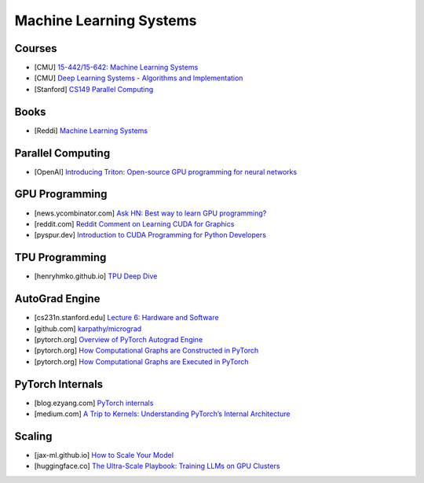 ###############################################################################
Machine Learning Systems
###############################################################################
*******************************************************************************
Courses
*******************************************************************************
- [CMU] `15-442/15-642: Machine Learning Systems <https://mlsyscourse.org/>`_
- [CMU] `Deep Learning Systems - Algorithms and Implementation <https://dlsyscourse.org/>`_
- [Stanford] `CS149 Parallel Computing <https://gfxcourses.stanford.edu/cs149/fall24>`_

*******************************************************************************
Books
*******************************************************************************
- [Reddi] `Machine Learning Systems <https://mlsysbook.ai/>`_

*******************************************************************************
Parallel Computing
*******************************************************************************
- [OpenAI] `Introducing Triton: Open-source GPU programming for neural networks <https://openai.com/index/triton/>`_

*******************************************************************************
GPU Programming
*******************************************************************************
- [news.ycombinator.com] `Ask HN: Best way to learn GPU programming? <https://news.ycombinator.com/item?id=38835813>`_
- [reddit.com] `Reddit Comment on Learning CUDA for Graphics <https://old.reddit.com/r/GraphicsProgramming/comments/1fpi2cv/learning_cuda_for_graphics/loz9sm3/>`_
- [pyspur.dev] `Introduction to CUDA Programming for Python Developers <https://www.pyspur.dev/blog/introduction_cuda_programming>`_

*******************************************************************************
TPU Programming
*******************************************************************************
- [henryhmko.github.io] `TPU Deep Dive <https://henryhmko.github.io/posts/tpu/tpu.html>`_

*******************************************************************************
AutoGrad Engine
*******************************************************************************
- [cs231n.stanford.edu] `Lecture 6: Hardware and Software <https://cs231n.stanford.edu/slides/2021/lecture_6.pdf>`_
- [github.com] `karpathy/micrograd <https://github.com/karpathy/micrograd/>`_
- [pytorch.org] `Overview of PyTorch Autograd Engine <https://pytorch.org/blog/overview-of-pytorch-autograd-engine/>`_
- [pytorch.org] `How Computational Graphs are Constructed in PyTorch <https://pytorch.org/blog/computational-graphs-constructed-in-pytorch/>`_
- [pytorch.org] `How Computational Graphs are Executed in PyTorch <https://pytorch.org/blog/how-computational-graphs-are-executed-in-pytorch/>`_

*******************************************************************************
PyTorch Internals
*******************************************************************************
- [blog.ezyang.com] `PyTorch internals <https://blog.ezyang.com/2019/05/pytorch-internals/>`_
- [medium.com] `A Trip to Kernels: Understanding PyTorch’s Internal Architecture <https://medium.com/@hxu296/a-trip-to-kernels-understanding-pytorchs-internal-architecture-fc955aafd54c>`_

*******************************************************************************
Scaling
*******************************************************************************
- [jax-ml.github.io] `How to Scale Your Model <https://jax-ml.github.io/scaling-book/index>`_
- [huggingface.co] `The Ultra-Scale Playbook: Training LLMs on GPU Clusters <https://huggingface.co/spaces/nanotron/ultrascale-playbook>`_

